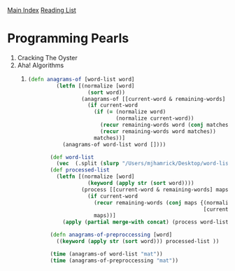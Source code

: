 [[../index.org][Main Index]]
[[./index.org][Reading List]]

* Programming Pearls
  1) Cracking The Oyster
  2) Aha! Algorithms
     1)
	#+BEGIN_SRC clojure
          (defn anagrams-of [word-list word]
                   (letfn [(normalize [word]
                             (sort word))
                           (anagrams-of [[current-word & remaining-words] word matches]
                             (if current-word
                               (if (= (normalize word)
                                      (normalize current-word))
                                 (recur remaining-words word (conj matches current-word))
                                 (recur remaining-words word matches))
                               matches))]
                     (anagrams-of word-list word [])))

                 (def word-list
                   (vec  (.split (slurp "/Users/mjhamrick/Desktop/word-list.txt") "\n")))
                 (def processed-list
                   (letfn [(normalize [word]
                             (keyword (apply str (sort word))))
                           (process [[current-word & remaining-words] maps]
                             (if current-word
                               (recur remaining-words (conj maps {(normalize current-word)
                                                                  [current-word]}))
                               maps))]
                     (apply (partial merge-with concat) (process word-list []))))

                 (defn anagrams-of-preproccessing [word]
                   ((keyword (apply str (sort word))) processed-list ))

                 (time (anagrams-of word-list "mat"))
                 (time (anagrams-of-preproccessing "mat"))        
	#+END_SRC

